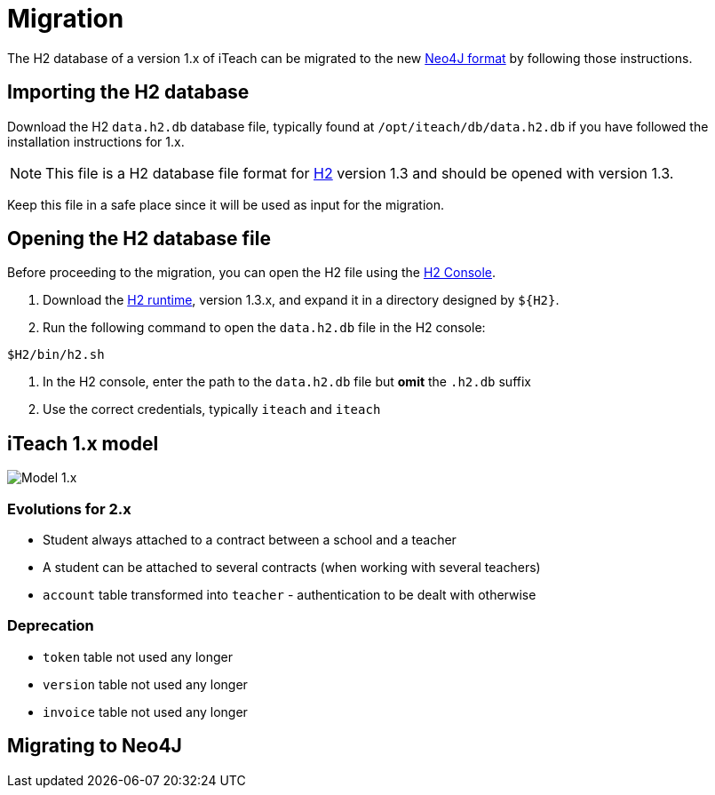 = Migration

The H2 database of a version 1.x of iTeach can be migrated to the new
<<model.adoc,Neo4J format>> by following those instructions.

== Importing the H2 database

Download the H2 `data.h2.db` database file, typically found at
`/opt/iteach/db/data.h2.db` if you have followed the installation
instructions for 1.x.

NOTE: This file is a H2 database file format for http://h2database.com/[H2]
version 1.3 and should be opened with version 1.3.

Keep this file in a safe place since it will be used as input for the migration.

== Opening the H2 database file

Before proceeding to the migration, you can open the H2 file using the
http://h2database.com/html/tutorial.html#tutorial_starting_h2_console[H2 Console].

1. Download the http://h2database.com/html/download.html[H2 runtime], version 1.3.x,
   and expand it in a directory designed by `${H2}`.
2. Run the following command to open the `data.h2.db` file in the H2 console:

[source,bash]
----
$H2/bin/h2.sh
----

3. In the H2 console, enter the path to the `data.h2.db` file but *omit* the
`.h2.db` suffix
4. Use the correct credentials, typically `iteach` and `iteach`

== iTeach 1.x model

image::model.1.x.png[Model 1.x]

=== Evolutions for 2.x

* Student always attached to a contract between a school and a teacher
* A student can be attached to several contracts (when working with several teachers)
* `account` table transformed into `teacher` - authentication to be dealt with otherwise

=== Deprecation

* `token` table not used any longer
* `version` table not used any longer
* `invoice` table not used any longer

== Migrating to Neo4J
